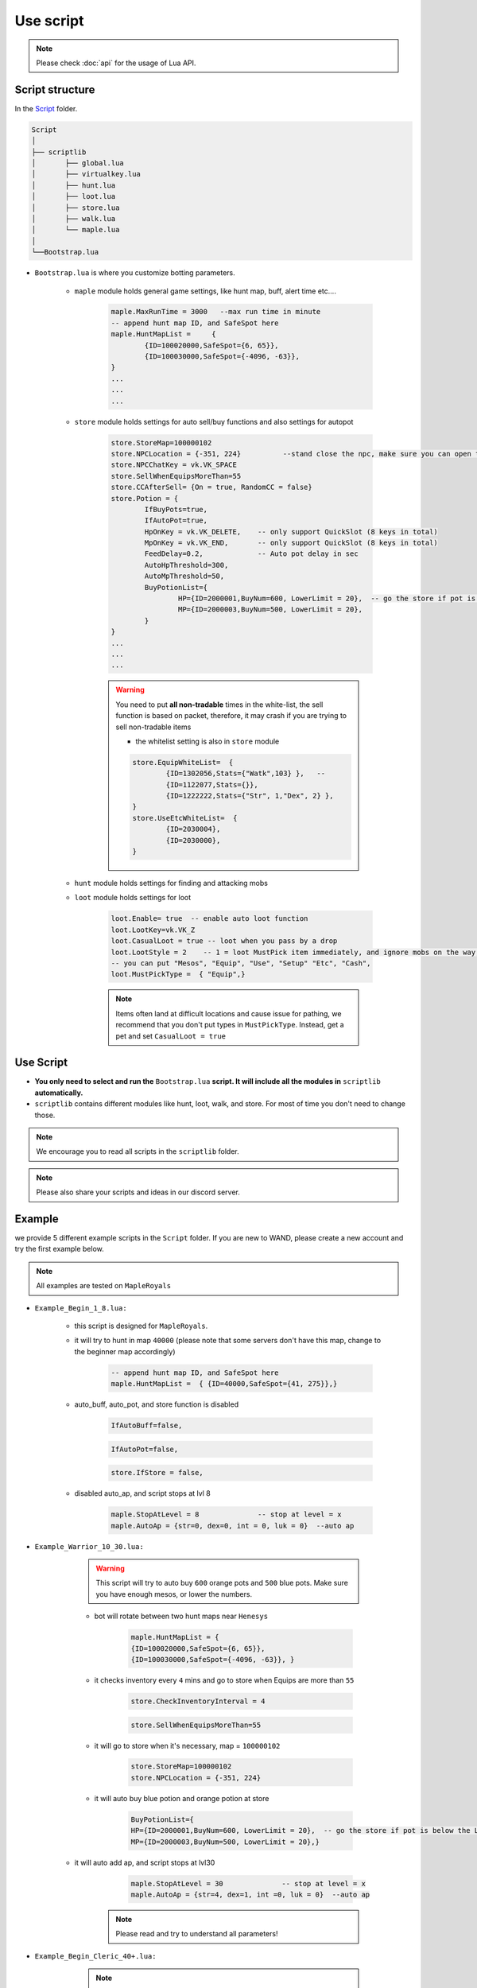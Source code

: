 Use script
=============




.. note::

	Please check :doc:`api` for the usage of Lua API.


.. _script_structure:

Script structure
------------------

In the Script_ folder.

.. _Script: https://github.com/SpikeMogo/New_WAND/tree/main/Release/Script

.. code-block:: text

	Script
	│
	├── scriptlib
	│	├── global.lua
	│	├── virtualkey.lua
	│	├── hunt.lua
	│	├── loot.lua
	│	├── store.lua
	│	├── walk.lua
	│	└── maple.lua
	│
	└──Bootstrap.lua


- ``Bootstrap.lua`` is where you customize botting parameters.

	- ``maple`` module holds general game settings, like hunt map, buff, alert time etc....

		.. code-block:: lua

			maple.MaxRunTime = 3000   --max run time in minute 
			-- append hunt map ID, and SafeSpot here
			maple.HuntMapList =     {
				{ID=100020000,SafeSpot={6, 65}},
				{ID=100030000,SafeSpot={-4096, -63}},
			} 
			...
			...
			...


	- ``store`` module holds settings for auto sell/buy functions and also settings for autopot

		.. code-block:: lua

			store.StoreMap=100000102                    
			store.NPCLocation = {-351, 224}          --stand close the npc, make sure you can open the NPC chat by key-pressing
			store.NPCChatKey = vk.VK_SPACE            
			store.SellWhenEquipsMoreThan=55         
			store.CCAfterSell= {On = true, RandomCC = false}     
			store.Potion = {
				IfBuyPots=true,      
				IfAutoPot=true,        
				HpOnKey = vk.VK_DELETE,    -- only support QuickSlot (8 keys in total)
				MpOnKey = vk.VK_END,       -- only support QuickSlot (8 keys in total)
				FeedDelay=0.2,             -- Auto pot delay in sec
				AutoHpThreshold=300,      
				AutoMpThreshold=50,          
				BuyPotionList={
					HP={ID=2000001,BuyNum=600, LowerLimit = 20},  -- go the store if pot is below the LowerLimit
					MP={ID=2000003,BuyNum=500, LowerLimit = 20},
				}
			}
			...
			...
			...

		.. warning::

			You need to put **all non-tradable** times in the white-list, the sell function is based on packet, therefore, it may crash if you are trying to sell non-tradable items


			- the whitelist setting is also in ``store`` module
			
			.. code-block:: lua

				store.EquipWhiteList=  {
					{ID=1302056,Stats={"Watk",103} },   -- 
					{ID=1122077,Stats={}},
					{ID=1222222,Stats={"Str", 1,"Dex", 2} },
				}
				store.UseEtcWhiteList=  {
					{ID=2030004},
					{ID=2030000},
				}


	- ``hunt`` module holds settings for finding and attacking mobs


	- ``loot`` module holds settings for loot 

		.. code-block:: lua

			loot.Enable= true  -- enable auto loot function
			loot.LootKey=vk.VK_Z    
			loot.CasualLoot = true -- loot when you pass by a drop
			loot.LootStyle = 2    -- 1 = loot MustPick item immediately, and ignore mobs on the way; 2 = loot MustPick item, but can hunt on the wa			
			-- you can put "Mesos", "Equip", "Use", "Setup" "Etc", "Cash", 
			loot.MustPickType =  { "Equip",}

		.. note::

			Items often land at difficult locations and cause issue for pathing, we recommend that you don't put types in ``MustPickType``. Instead, get a pet and set  ``CasualLoot = true``



Use Script
------------------

- **You only need to select and run the** ``Bootstrap.lua`` **script. It will include all the modules in** ``scriptlib`` **automatically.**

- ``scriptlib`` contains different modules like hunt, loot, walk, and store. For most of time you don't need to change those.

.. note:: 
		We encourage you to read all scripts in the ``scriptlib`` folder. 

.. note:: 
		Please also share your scripts and ideas in our discord server. 


.. _script_example:

Example 
------------------

we provide 5 different example scripts in the ``Script`` folder. If you are new to WAND, please create a new account and try the first example below.


.. note:: 

	All examples are tested on ``MapleRoyals``

- ``Example_Begin_1_8.lua:``

	- this script is designed for ``MapleRoyals``.

	- it will try to hunt in map ``40000`` (please note that some servers don't have this map, change to the beginner map accordingly)

		.. code-block:: lua

			-- append hunt map ID, and SafeSpot here
			maple.HuntMapList =  { {ID=40000,SafeSpot={41, 275}},} 

	- auto_buff, auto_pot, and store function is disabled 

		.. code-block:: lua

			IfAutoBuff=false,    
		.. code-block:: lua

			IfAutoPot=false,  
		.. code-block:: lua
    	
			store.IfStore = false, 

	- disabled auto_ap, and script stops at lvl 8

		.. code-block:: lua

			maple.StopAtLevel = 8              -- stop at level = x
			maple.AutoAp = {str=0, dex=0, int = 0, luk = 0}  --auto ap


- ``Example_Warrior_10_30.lua:``

	.. warning::
 		This script will try to auto buy ``600`` orange pots and ``500`` blue pots. Make sure you have enough mesos, or lower the numbers.
	
	- bot will rotate between two hunt maps near ``Henesys``

		.. code-block:: lua

			maple.HuntMapList = {   
			{ID=100020000,SafeSpot={6, 65}}, 
			{ID=100030000,SafeSpot={-4096, -63}}, } 

	- it checks inventory every ``4`` mins and go to store when Equips are more than ``55``

		.. code-block:: lua
			
			store.CheckInventoryInterval = 4        

		.. code-block:: lua

			store.SellWhenEquipsMoreThan=55   


	- it will go to store when it's necessary, map = ``100000102``
      
		.. code-block:: lua

			store.StoreMap=100000102                    
			store.NPCLocation = {-351, 224}          

	- it will auto buy blue potion and orange potion at store

		.. code-block:: lua
			
			BuyPotionList={
         		HP={ID=2000001,BuyNum=600, LowerLimit = 20},  -- go the store if pot is below the LowerLimit
         		MP={ID=2000003,BuyNum=500, LowerLimit = 20},}

    - it will auto add ap, and script stops at lvl30

		.. code-block:: lua

			maple.StopAtLevel = 30              -- stop at level = x
			maple.AutoAp = {str=4, dex=1, int =0, luk = 0}  --auto ap


	.. note:: 
		Please read and try to understand all parameters!


- ``Example_Begin_Cleric_40+.lua:``


	.. note:: 

		Please read :ref:`supplement_maplist` about adding necessary manual portal for ``subway`` 

	- bot will rotate between two hunt maps in ``subway``

		.. code-block:: lua

			maple.HuntMapList = {
				{ID=103000104,SafeSpot={197, 74}},
				{ID=103000105,SafeSpot={-94, 13}}, } 

	- bot will use ``magic teleport`` skill and the key is set to ``SHIFT``.

		.. code-block:: lua

			TeleportKey = vk.VK_SHIFT,
			MagicTeleport = true,

    - it will go back to store by using ``return scroll`` (make sure you have plenty)

    	.. code-block:: lua

			maple.IfUseScrollToTown=true       -- use return scroll back to town 
			ReturnScrollID = 2030000            -- return scroll item ID

    - it will auto buff ``Magic Armor`` and ``Magic Guard`` at key ``A`` and ``D``

    	.. code-block:: lua

			IfAutoBuff=true,     
			CanBuffOnRope=true,             -- if you can buff on rope
			ReBuffAdvanceSec = 5,           --rebuff x sec before buff dies
			Buff={
				{ID=2001002, key =vk.VK_A}, 
				{ID=2001003, key =vk.VK_D}, }

    - it will not buy HP potion, because ``BuyNum=-1`` and ``LowerLimit=-1``. Instead, the ``Heal`` skill is put on ``Delete`` key and will be used.

    	.. code-block:: lua

			HpOnKey = vk.VK_DELETE,    
			MpOnKey = vk.VK_END,       -- only support QuickSlot (8 keys in total)
     
     	.. code-block:: lua

			BuyPotionList= {
				HP={ID=0000000,BuyNum=-1,  LowerLimit = -1},  
				MP={ID=2000006,BuyNum=800, LowerLimit = 20},}



